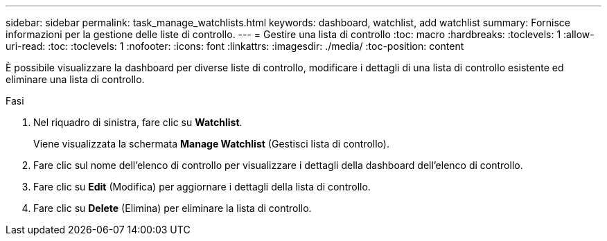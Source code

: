 ---
sidebar: sidebar 
permalink: task_manage_watchlists.html 
keywords: dashboard, watchlist, add watchlist 
summary: Fornisce informazioni per la gestione delle liste di controllo. 
---
= Gestire una lista di controllo
:toc: macro
:hardbreaks:
:toclevels: 1
:allow-uri-read: 
:toc: 
:toclevels: 1
:nofooter: 
:icons: font
:linkattrs: 
:imagesdir: ./media/
:toc-position: content


[role="lead"]
È possibile visualizzare la dashboard per diverse liste di controllo, modificare i dettagli di una lista di controllo esistente ed eliminare una lista di controllo.

.Fasi
. Nel riquadro di sinistra, fare clic su *Watchlist*.
+
Viene visualizzata la schermata *Manage Watchlist* (Gestisci lista di controllo).

. Fare clic sul nome dell'elenco di controllo per visualizzare i dettagli della dashboard dell'elenco di controllo.
. Fare clic su *Edit* (Modifica) per aggiornare i dettagli della lista di controllo.
. Fare clic su *Delete* (Elimina) per eliminare la lista di controllo.

